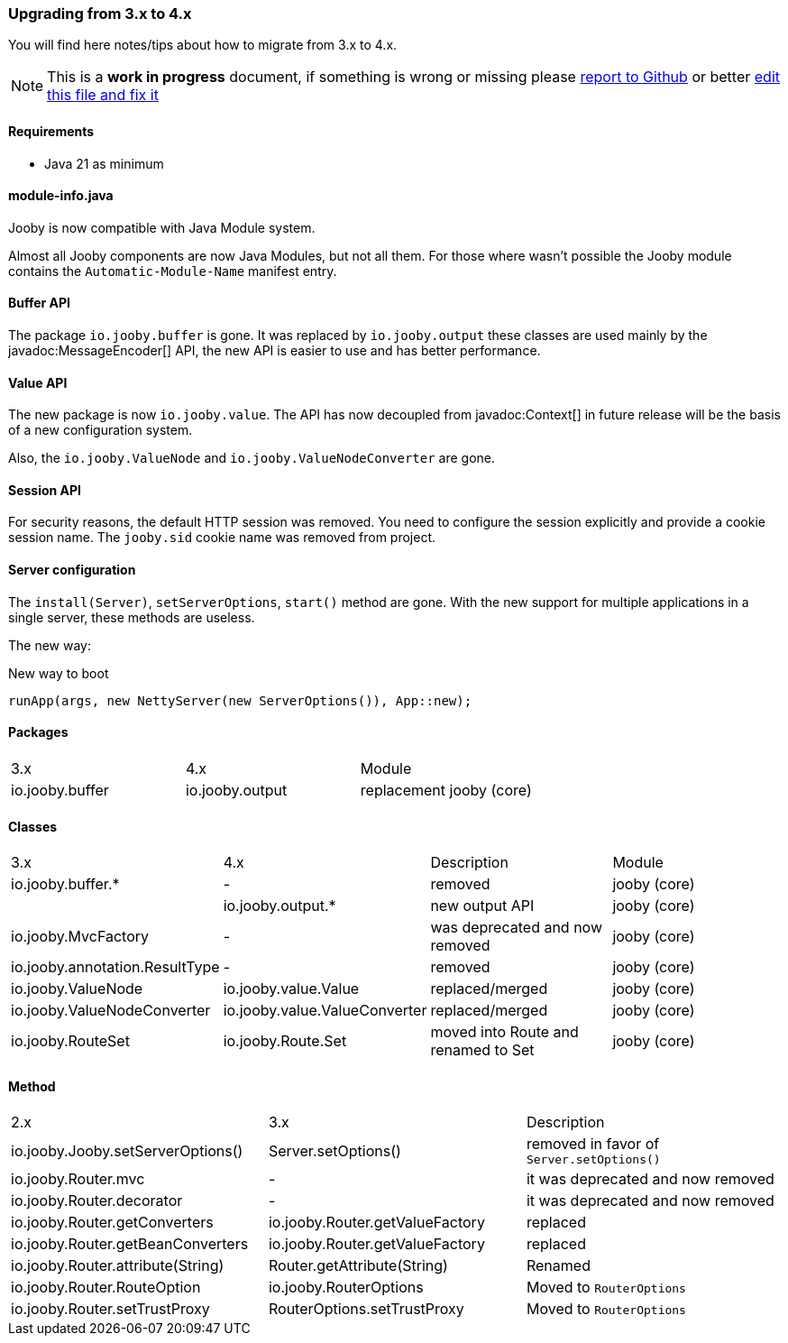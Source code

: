 === Upgrading from 3.x to 4.x
You will find here notes/tips about how to migrate from 3.x to 4.x.

[NOTE]
=====
This is a **work in progress** document, if something is wrong or missing please https://github.com/jooby-project/jooby/issues/new[report to Github] or better https://github.com/jooby-project/jooby/edit/3.x/docs/asciidoc/migration/4.x.adoc[edit this file and fix it]
=====

==== Requirements

- Java 21 as minimum

==== module-info.java

Jooby is now compatible with Java Module system.

Almost all Jooby components are now Java Modules, but not all them. For those where wasn't
possible the Jooby module contains the `Automatic-Module-Name` manifest entry.

==== Buffer API

The package `io.jooby.buffer` is gone. It was replaced by `io.jooby.output` these classes
are used mainly by the javadoc:MessageEncoder[] API, the new API is easier to use and has better
performance.

==== Value API

The new package is now `io.jooby.value`. The API has now decoupled from javadoc:Context[] 
in future release will be the basis of a new configuration system.

Also, the `io.jooby.ValueNode` and `io.jooby.ValueNodeConverter` are gone.

==== Session API

For security reasons, the default HTTP session was removed. You need to configure the session
explicitly and provide a cookie session name. The `jooby.sid` cookie name was removed from project. 

==== Server configuration

The `install(Server)`, `setServerOptions`, `start()` method are gone. With the new support for
multiple applications in a single server, these methods are useless.

The new way:

.New way to boot
----
runApp(args, new NettyServer(new ServerOptions()), App::new);
----


==== Packages
|===
|3.x|4.x|Module
|io.jooby.buffer| io.jooby.output | replacement jooby (core)
|===

==== Classes
|===
|3.x|4.x|Description|Module
|io.jooby.buffer.*|-| removed | jooby (core)
||io.jooby.output.*| new output API | jooby (core)
|io.jooby.MvcFactory|-| was deprecated and now removed | jooby (core)
|io.jooby.annotation.ResultType|-| removed | jooby (core)
|io.jooby.ValueNode|io.jooby.value.Value| replaced/merged | jooby (core)
|io.jooby.ValueNodeConverter|io.jooby.value.ValueConverter| replaced/merged | jooby (core)
|io.jooby.RouteSet|io.jooby.Route.Set| moved into Route and renamed to Set | jooby (core)
|===

==== Method
|===
|2.x|3.x|Description
|io.jooby.Jooby.setServerOptions()|Server.setOptions()| removed in favor of `Server.setOptions()`
|io.jooby.Router.mvc|-| it was deprecated and now removed
|io.jooby.Router.decorator|-| it was deprecated and now removed
|io.jooby.Router.getConverters|io.jooby.Router.getValueFactory| replaced
|io.jooby.Router.getBeanConverters|io.jooby.Router.getValueFactory| replaced
|io.jooby.Router.attribute(String)|Router.getAttribute(String)| Renamed
|io.jooby.Router.RouteOption|io.jooby.RouterOptions| Moved to `RouterOptions`
|io.jooby.Router.setTrustProxy|RouterOptions.setTrustProxy| Moved to `RouterOptions`
|===
